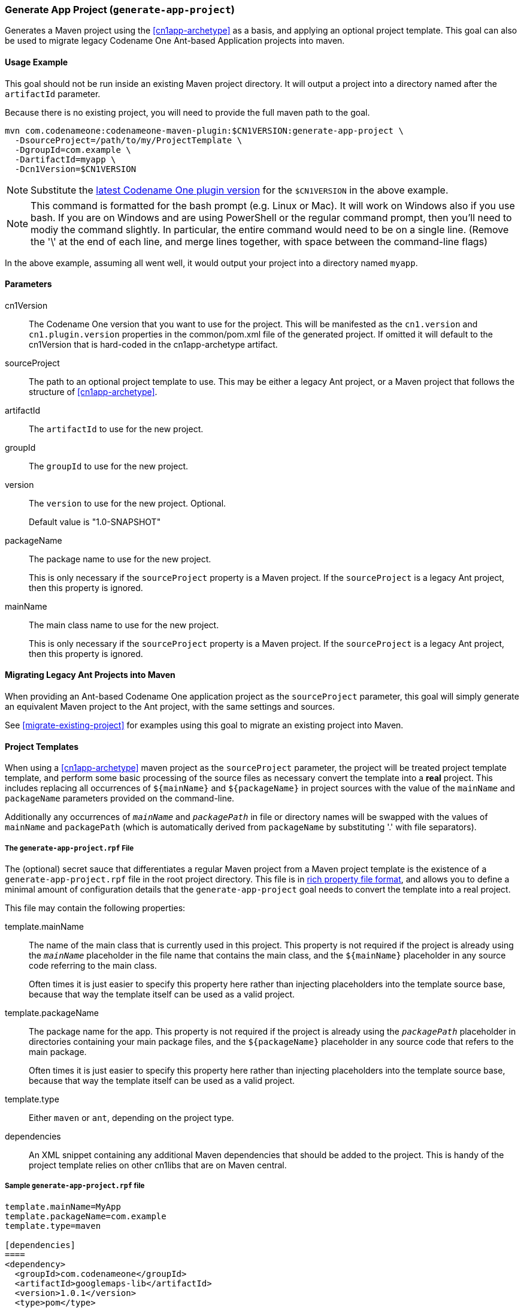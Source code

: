 [#generate-app-project]
=== Generate App Project (`generate-app-project`)

Generates a Maven project using the <<cn1app-archetype>> as a basis, and applying an optional project template.  This goal can also be used to migrate legacy Codename One Ant-based Application projects into maven.

==== Usage Example

This goal should not be run inside an existing Maven project directory.  It will output a project into a directory named after the `artifactId` parameter.

Because there is no existing project, you will need to provide the full maven path to the goal.

[source,bash]
----
mvn com.codenameone:codenameone-maven-plugin:$CN1VERSION:generate-app-project \
  -DsourceProject=/path/to/my/ProjectTemplate \
  -DgroupId=com.example \
  -DartifactId=myapp \
  -Dcn1Version=$CN1VERSION
----

NOTE: Substitute the https://search.maven.org/artifact/com.codenameone/codenameone-maven-plugin[latest Codename One plugin version] for the `$CN1VERSION` in the above example.

NOTE: This command is formatted for the bash prompt (e.g. Linux or Mac).  It will work on Windows also if you use bash.  If you are on Windows and are using PowerShell or the regular command prompt, then you'll need to modiy the command slightly.  In particular, the entire command would need to be on a single line.  (Remove the '\' at the end of each line, and merge lines together, with space between the command-line flags)

In the above example, assuming all went well, it would output your project into a directory named `myapp`.

==== Parameters

cn1Version::
The Codename One version that you want to use for the project.  This will be manifested as the `cn1.version` and `cn1.plugin.version` properties in the common/pom.xml file of the generated project.  If omitted it will default to the cn1Version that is hard-coded in the cn1app-archetype artifact.

sourceProject::
The path to an optional project template to use.  This may be either a legacy Ant project, or a Maven project that follows the structure of <<cn1app-archetype>>.

artifactId::
The `artifactId` to use for the new project.

groupId::
The `groupId` to use for the new project.

version::
The `version` to use for the new project.  Optional.
+
Default value is "1.0-SNAPSHOT"

packageName::
The package name to use for the new project.
+
This is only necessary if the `sourceProject` property is a Maven project.  If the `sourceProject` is a legacy Ant project, then this property is ignored.

mainName::
The main class name to use for the new project.
+
This is only necessary if the `sourceProject` property is a Maven project.  If the `sourceProject` is a legacy Ant project, then this property is ignored.

==== Migrating Legacy Ant Projects into Maven

When providing an Ant-based Codename One application project as the `sourceProject` parameter, this goal will simply generate an equivalent Maven project to the Ant project, with the same settings and sources.

See <<migrate-existing-project>> for examples using this goal to migrate an existing project into Maven.

[#project-templates]
==== Project Templates

When using a <<cn1app-archetype>> maven project as the `sourceProject` parameter, the project will be treated project template template, and perform some basic processing of the source files as necessary convert the template into a *real* project.  This includes replacing all occurrences of `${mainName}` and `${packageName}` in project sources with the value of the `mainName` and `packageName` parameters provided on the command-line.

Additionally any occurrences of `__mainName__` and `__packagePath__` in file or directory names will be swapped with the values of `mainName` and `packagePath` (which is automatically derived from `packageName` by substituting '.' with file separators).

===== The `generate-app-project.rpf` File

The (optional) secret sauce that differentiates a regular Maven project from a Maven project template is the existence of a `generate-app-project.rpf` file in the root project directory.  This file is in <<rich-properties-file, rich property file format>>, and allows you to define a minimal amount of configuration details that the `generate-app-project` goal needs to convert the template into a real project.

This file may contain the following properties:

template.mainName::
The name of the main class that is currently used in this project.  This property is not required if the project is already using the `__mainName__` placeholder in the file name that contains the main class, and the `${mainName}` placeholder in any source code referring to the main class.
+
Often times it is just easier to specify this property here rather than injecting placeholders into the template source base, because that way the template itself can be used as a valid project.

template.packageName::
The package name for the app.  This property is not required if the project is already using the `__packagePath__` placeholder in directories containing your main package files, and the `${packageName}` placeholder in any source code that refers to the main package.
+
Often times it is just easier to specify this property here rather than injecting placeholders into the template source base, because that way the template itself can be used as a valid project.

template.type::
Either `maven` or `ant`, depending on the project type.

dependencies::
An XML snippet containing any additional Maven dependencies that should be added to the project.  This is handy of the project template relies on other cn1libs that are on Maven central.

[#sample-generate-app-project-file]
===== Sample `generate-app-project.rpf` file

[source,rpf]
----
template.mainName=MyApp
template.packageName=com.example
template.type=maven

[dependencies]
====
<dependency>
  <groupId>com.codenameone</groupId>
  <artifactId>googlemaps-lib</artifactId>
  <version>1.0.1</version>
  <type>pom</type>
</dependency>
====
----

==== Sample: The Bare-bones Kotlin App Project

As a more complete example of a project template, see the https://github.com/shannah/cn1app-archetype-kotlin-template/blob/master/generate-app-project.rpf[generate-app-project.rpf] file in the https://github.com/shannah/cn1app-archetype-kotlin-template[bare-bones kotlin app template].

This is the template that is used in https://start.codenameone.com[Codename One initializr] for the Bare-bones Kotlin project.



